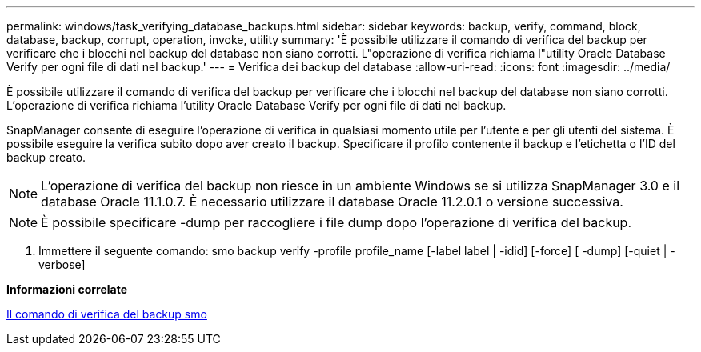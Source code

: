 ---
permalink: windows/task_verifying_database_backups.html 
sidebar: sidebar 
keywords: backup, verify, command, block, database, backup, corrupt, operation, invoke, utility 
summary: 'È possibile utilizzare il comando di verifica del backup per verificare che i blocchi nel backup del database non siano corrotti. L"operazione di verifica richiama l"utility Oracle Database Verify per ogni file di dati nel backup.' 
---
= Verifica dei backup del database
:allow-uri-read: 
:icons: font
:imagesdir: ../media/


[role="lead"]
È possibile utilizzare il comando di verifica del backup per verificare che i blocchi nel backup del database non siano corrotti. L'operazione di verifica richiama l'utility Oracle Database Verify per ogni file di dati nel backup.

SnapManager consente di eseguire l'operazione di verifica in qualsiasi momento utile per l'utente e per gli utenti del sistema. È possibile eseguire la verifica subito dopo aver creato il backup. Specificare il profilo contenente il backup e l'etichetta o l'ID del backup creato.


NOTE: L'operazione di verifica del backup non riesce in un ambiente Windows se si utilizza SnapManager 3.0 e il database Oracle 11.1.0.7. È necessario utilizzare il database Oracle 11.2.0.1 o versione successiva.


NOTE: È possibile specificare -dump per raccogliere i file dump dopo l'operazione di verifica del backup.

. Immettere il seguente comando: smo backup verify -profile profile_name [-label label | -idid] [-force] [ -dump] [-quiet | -verbose]


*Informazioni correlate*

xref:reference_the_smosmsapbackup_verify_command.adoc[Il comando di verifica del backup smo]
